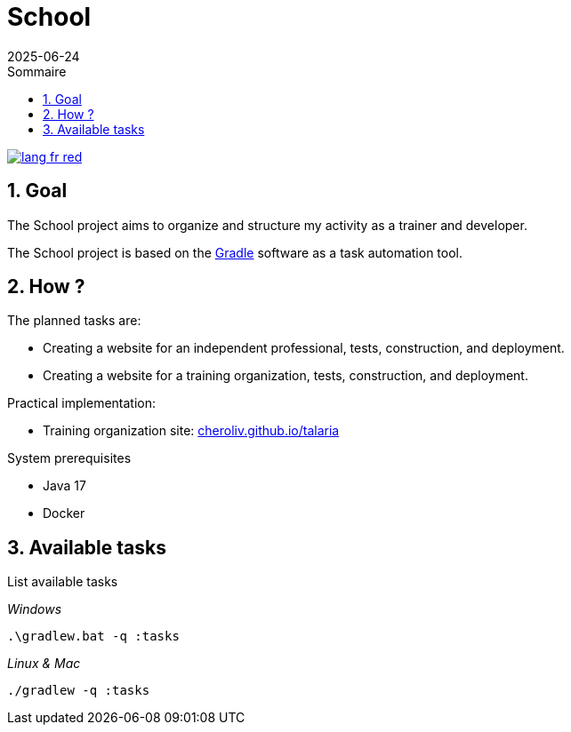 = School
:toc: table of contents
:toc-title:
:source-highlighter: highlightjs
:icons: font
:imagesdir: ./images
:summary: Plugin Gradle JBake GitHub.
:revdate: 2025-06-24
:icons: font
:sectnumlevels: 6
:sectnums:
:toc-title: Sommaire
:source-highlighter: highlightjs


image::{docdir}/images/lang-fr-red.svg[link=README.fr.adoc]

== Goal
The School project aims to organize and structure my activity as a trainer and developer.

The School project is based on the link:https://gradle.org/[Gradle] software as a task automation tool.

== How ?
.The planned tasks are:
- Creating a website for an independent professional, tests, construction, and deployment.
- Creating a website for a training organization, tests, construction, and deployment.
// - Creating a Moodle instance as an educational system, launching locally for development, and deploying to an online host.

.Practical implementation:
- Training organization site: link:http://cheroliv.github.io/talaria[cheroliv.github.io/talaria]

.System prerequisites
- Java 17
- Docker

// .How to launch a task in the terminal
//
// _Windows_
// [source,bash]
// ----
// .\gradlew.bat :hello
// ----
//
// _Linux & Mac_
// [source,bash]
// ----
// ./gradlew :hello
// ----
//
// _Output_
// ----
// > Task :hello
// Hello from the SchoolPlugin
// ----

== Available tasks

.List available tasks

_Windows_
[source,bash]
----
.\gradlew.bat -q :tasks
----

_Linux & Mac_
[source,bash]
----
./gradlew -q :tasks
----

//
// .School
// - `:initWorkspace` - Initialize workspace configuration.
// - `:printDossierProfessionnelle` - Displays the internal structure of the professional dossier document in the terminal.
//
// .School Frontend
// - `:schoolFrontendServe` - Run the school site locally.
// - `:schoolFrontendDesign` - Design the school site in Storybook.
// - `:schoolFrontendTests` - Test the school site.
// - `:schoolFrontendPublish` - Publish the school site to CDN.
//
// .School Backoffice
// - `:schoolBackofficeTests` - Test the school backoffice.
// - `:schoolBackofficePush` - Pushes the school backoffice script to the Google Workspace.
//
// .School Moodle
// - `:projects:school:school-gradle-plugin:initMoodle` - Initializes the Moodle docker image in localhost.
// - `:projects:school:school-gradle-plugin:launchMoodleDev` - Launches the Moodle docker image in localhost.
// - `:projects:school:school-gradle-plugin:stopMoodleDev` - Stops the Moodle docker image in localhost.
//
// .Utilities
// - `:hello` - Greetings output
// - `:lsWorkingDir` - Executes the `ls` command on the current module directory.
// - `:confToYaml` - Utility task for development: displays configuration in yaml.
// - `:printEnvVars` - Retrieves environment variables.
//
//
// == Databases
//
// .postgresql
// [bash,source]
// ----
// sudo docker compose -f ~/workspace/atelier/school/database/postgresql/postgresql.yml up -d
// ----
//
// .mongodb
// [bash,source]
// ----
// sudo docker compose -f ~/workspace/atelier/school/database/mongodb/mongodb.yml up -d
// ----
